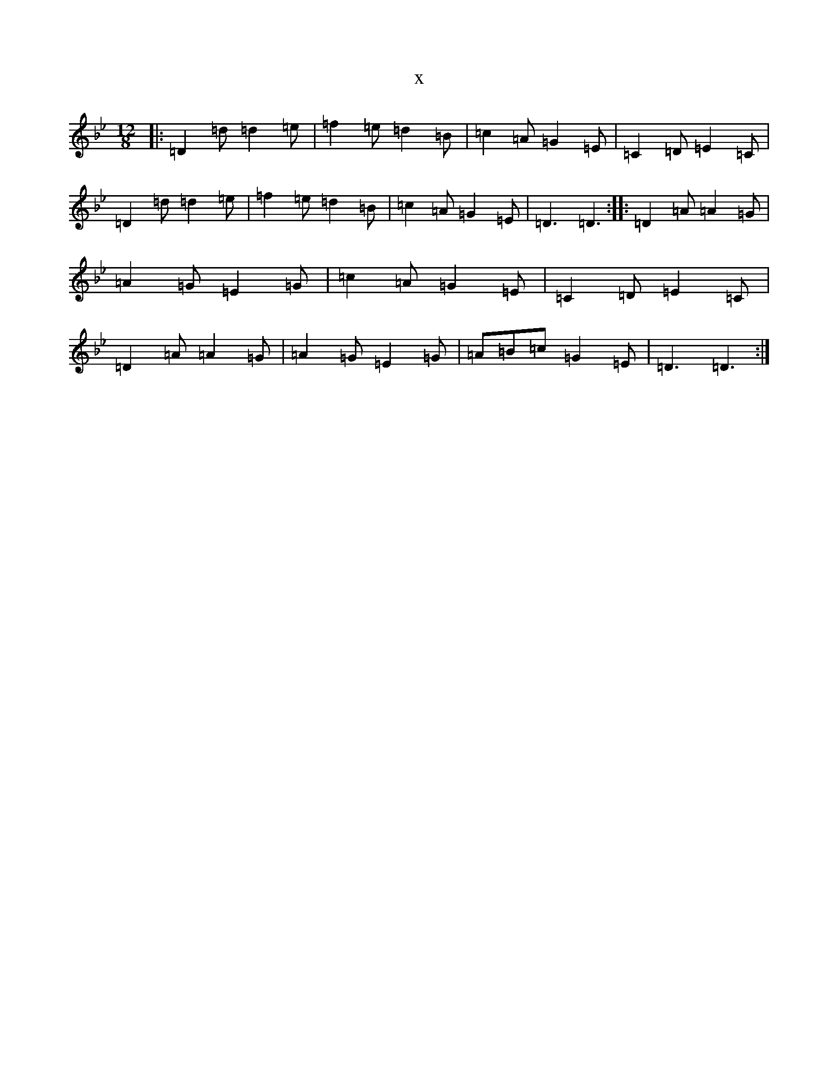 X:3901
T:x
L:1/8
M:12/8
K: C Dorian
|:=D2=d=d2=e|=f2=e=d2=B|=c2=A=G2=E|=C2=D=E2=C|=D2=d=d2=e|=f2=e=d2=B|=c2=A=G2=E|=D3=D3:||:=D2=A=A2=G|=A2=G=E2=G|=c2=A=G2=E|=C2=D=E2=C|=D2=A=A2=G|=A2=G=E2=G|=A=B=c=G2=E|=D3=D3:|